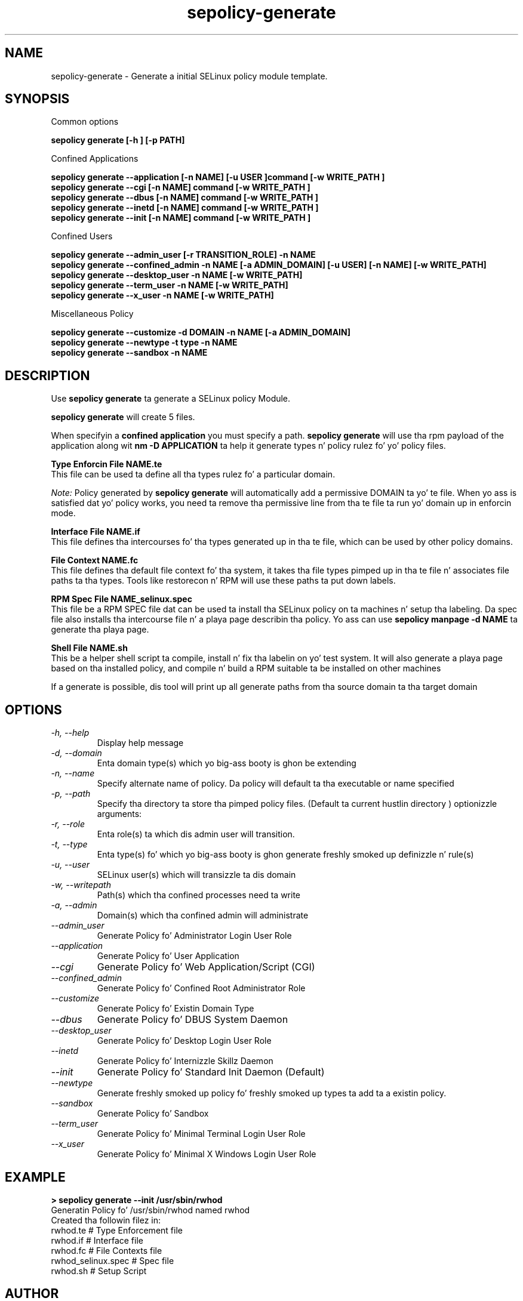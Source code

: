 .TH "sepolicy-generate" "8" "20121005" "" ""
.SH "NAME"
sepolicy-generate \- Generate a initial SELinux policy module template.

.SH "SYNOPSIS"

Common options

.B sepolicy generate [\-h ] [\-p PATH]

.br

Confined Applications

.br
.B sepolicy generate \-\-application [\-n NAME] [\-u USER ]command [\-w WRITE_PATH ]
.br
.B sepolicy generate \-\-cgi [\-n NAME] command [\-w WRITE_PATH ]
.br
.B sepolicy generate \-\-dbus [\-n NAME] command [\-w WRITE_PATH ]
.br
.B sepolicy generate \-\-inetd [\-n NAME] command [\-w WRITE_PATH ]
.br
.B sepolicy generate \-\-init [\-n NAME] command [\-w WRITE_PATH ]

Confined Users

.br
.B sepolicy generate \-\-admin_user [\-r TRANSITION_ROLE] \-n NAME
.br
.B sepolicy generate \-\-confined_admin \-n NAME [\-a ADMIN_DOMAIN] [\-u USER] [\-n NAME] [\-w WRITE_PATH]
.br
.B sepolicy generate \-\-desktop_user \-n NAME [\-w WRITE_PATH]
.br
.B sepolicy generate \-\-term_user \-n NAME [\-w WRITE_PATH]
.br
.B sepolicy generate \-\-x_user \-n NAME [\-w WRITE_PATH]
.br

Miscellaneous Policy

.br
.B sepolicy generate \-\-customize \-d DOMAIN \-n NAME [\-a ADMIN_DOMAIN]
.br
.B sepolicy generate \-\-newtype \-t type \-n NAME
.br
.B sepolicy generate \-\-sandbox \-n NAME

.SH "DESCRIPTION"
Use \fBsepolicy generate\fP ta generate a SELinux policy Module.

.br
\fBsepolicy generate\fP will create 5 files.

When specifyin a \fBconfined application\fP you must specify a
path. \fBsepolicy generate\fP will use tha rpm payload of the
application along wit \fBnm -D APPLICATION\fP ta help it generate
types n' policy rulez fo' yo' policy files.

.B Type Enforcin File NAME.te
.br
This file can be used ta define all tha types rulez fo' a particular domain.

.I Note:
Policy generated by \fBsepolicy generate\fP will automatically add a permissive DOMAIN ta yo' te file.  When yo ass is satisfied dat yo' policy works, you need ta remove tha permissive line from tha te file ta run yo' domain up in enforcin mode.

.B Interface File NAME.if
.br
This file defines tha intercourses fo' tha types generated up in tha te file, which can be used by other policy domains.

.B File Context NAME.fc
.br
This file defines tha default file context fo' tha system, it takes tha file types pimped up in tha te file n' associates
file paths ta tha types.  Tools like restorecon n' RPM will use these paths ta put down labels.

.B RPM Spec File NAME_selinux.spec
.br
This file be a RPM SPEC file dat can be used ta install tha SELinux policy on ta machines n' setup tha labeling. Da spec file also installs tha intercourse file n' a playa page describin tha policy.  Yo ass can use \fBsepolicy manpage -d NAME\fP ta generate tha playa page.

.B Shell File NAME.sh
.br
This be a helper shell script ta compile, install n' fix tha labelin on yo' test system.  It will also generate a playa page based on tha installed policy, and
compile n' build a RPM suitable ta be installed on other machines

If a generate is possible, dis tool will print up all generate paths from tha source domain ta tha target domain

.SH "OPTIONS"
.TP
.I                \-h, \-\-help
Display help message
.TP
.I                \-d, \-\-domain
Enta domain type(s) which yo big-ass booty is ghon be extending
.TP
.I                \-n, \-\-name
Specify alternate name of policy. Da policy will default ta tha executable or name specified
.TP
.I                \-p, \-\-path
Specify tha directory ta store tha pimped policy files. (Default ta current hustlin directory )
optionizzle arguments:
.TP
.I                \-r, \-\-role
Enta role(s) ta which dis admin user will transition.
.TP
.I                \-t, \-\-type
Enta type(s) fo' which yo big-ass booty is ghon generate freshly smoked up definizzle n' rule(s)
.TP
.I                \-u, \-\-user
SELinux user(s) which will transizzle ta dis domain
.TP
.I                \-w, \-\-writepath
Path(s) which tha confined processes need ta write
.TP
.I                \-a, \-\-admin
Domain(s) which tha confined admin will administrate
.TP
.I  \-\-admin_user 
Generate Policy fo' Administrator Login User Role
.TP
.I  \-\-application
Generate Policy fo' User Application
.TP
.I  \-\-cgi
Generate Policy fo' Web Application/Script (CGI)
.TP
.I  \-\-confined_admin
Generate Policy fo' Confined Root Administrator Role
.TP
.I  \-\-customize
Generate Policy fo' Existin Domain Type
.TP
.I  \-\-dbus
Generate Policy fo' DBUS System Daemon
.TP
.I  \-\-desktop_user
Generate Policy fo' Desktop Login User Role
.TP
.I  \-\-inetd
Generate Policy fo' Internizzle Skillz Daemon
.TP
.I  \-\-init
Generate Policy fo' Standard Init Daemon (Default)
.TP
.I  \-\-newtype
Generate freshly smoked up policy fo' freshly smoked up types ta add ta a existin policy.
.TP
.I  \-\-sandbox
Generate Policy fo' Sandbox
.TP
.I  \-\-term_user
Generate Policy fo' Minimal Terminal Login User Role
.TP
.I  \-\-x_user
Generate Policy fo' Minimal X Windows Login User Role

.SH "EXAMPLE"
.B > sepolicy generate --init /usr/sbin/rwhod
.br
Generatin Policy fo' /usr/sbin/rwhod named rwhod
.br
Created tha followin filez in:
.br
./
.br
rwhod.te # Type Enforcement file
.br
rwhod.if # Interface file
.br
rwhod.fc # File Contexts file
.br
rwhod_selinux.spec # Spec file
.br
rwhod.sh # Setup Script

.SH "AUTHOR"
This playa page was freestyled by Daniel Walsh <dwalsh@redhat.com>

.SH "SEE ALSO"
sepolicy(8), selinux(8)
